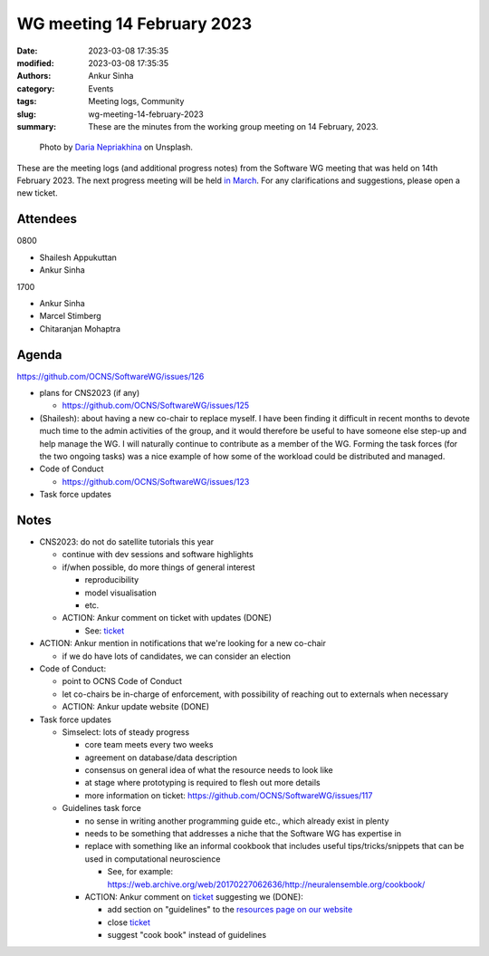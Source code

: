 WG meeting 14 February 2023
############################
:date: 2023-03-08 17:35:35
:modified: 2023-03-08 17:35:35
:authors: Ankur Sinha
:category: Events
:tags: Meeting logs, Community
:slug: wg-meeting-14-february-2023
:summary: These are the minutes from the working group meeting on 14 February, 2023.

.. raw:: html

   <center>

.. figure:: {static}/images/20210107-meeting-logs.jpg
    :alt: Photo by Daria Nepriakhina on Unsplash
    :width: 40%
    :class: img-responsive
    :target: #

    Photo by `Daria Nepriakhina <https://unsplash.com/@epicantus?utm_source=unsplash&amp;utm_medium=referral&amp;utm_content=creditCopyText>`__ on Unsplash.

.. raw:: html

   </center>
   <br />


These are the meeting logs (and additional progress notes) from the Software WG meeting that was held on 14th February 2023.
The next progress meeting will be held `in March <{filename}/pages/contact.rst>`__.
For any clarifications and suggestions, please open a new ticket.

Attendees
=========

0800

- Shailesh Appukuttan
- Ankur Sinha

1700

- Ankur Sinha
- Marcel Stimberg
- Chitaranjan Mohaptra


Agenda
=======

https://github.com/OCNS/SoftwareWG/issues/126

- plans for CNS2023 (if any)

  - https://github.com/OCNS/SoftwareWG/issues/125

- (Shailesh): about having a new co-chair to replace myself. I have been finding it difficult in recent months to devote much time to the admin activities of the group, and it would therefore be useful to have someone else step-up and help manage the WG. I will naturally continue to contribute as a member of the WG. Forming the task forces (for the two ongoing tasks) was a nice example of how some of the workload could be distributed and managed.
- Code of Conduct

  - https://github.com/OCNS/SoftwareWG/issues/123

- Task force updates


Notes
======

- CNS2023: do not do satellite tutorials this year

  - continue with dev sessions and software highlights
  - if/when possible, do more things of general interest

    - reproducibility
    - model visualisation
    - etc.

  - ACTION: Ankur comment on ticket with updates (DONE)

    - See: `ticket <https://github.com/OCNS/SoftwareWG/issues/125#issuecomment-1460539119>`__

- ACTION: Ankur mention in notifications that we're looking for a new co-chair

  - if we do have lots of candidates, we can consider an election

- Code of Conduct:

  - point to OCNS Code of Conduct
  - let co-chairs be in-charge of enforcement, with possibility of reaching out to externals when necessary
  - ACTION: Ankur update website (DONE)

- Task force updates

  - Simselect: lots of steady progress

    - core team meets every two weeks
    - agreement on database/data description
    - consensus on general idea of what the resource needs to look like
    - at stage where prototyping is required to flesh out more details
    - more information on ticket: https://github.com/OCNS/SoftwareWG/issues/117

  - Guidelines task force

    - no sense in writing another programming guide etc., which already exist in plenty
    - needs to be something that addresses a niche that the Software WG has expertise in
    - replace with something like an informal cookbook that includes useful tips/tricks/snippets that can be used in computational neuroscience

      - See, for example: https://web.archive.org/web/20170227062636/http://neuralensemble.org/cookbook/

    - ACTION: Ankur comment on `ticket <https://github.com/OCNS/SoftwareWG/issues/116>`__ suggesting we (DONE):

      - add section on "guidelines" to the `resources page on our website <https://ocns.github.io/SoftwareWG/pages/resources.html>`__
      - close `ticket <https://github.com/OCNS/SoftwareWG/issues/116>`__
      - suggest "cook book" instead of guidelines
